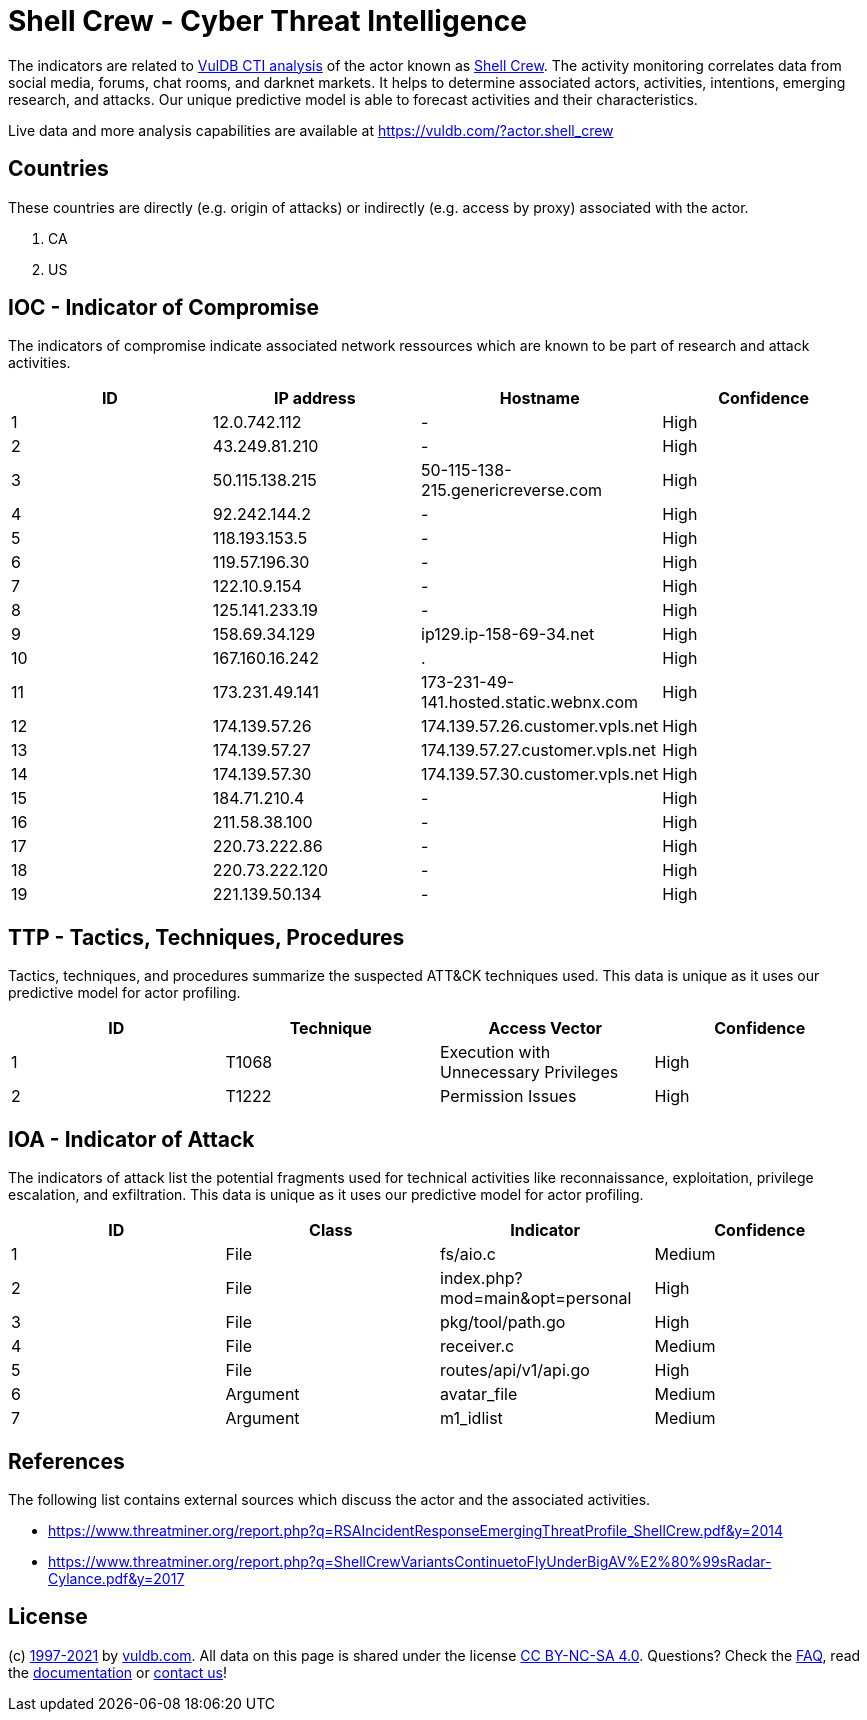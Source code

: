 = Shell Crew - Cyber Threat Intelligence

The indicators are related to https://vuldb.com/?doc.cti[VulDB CTI analysis] of the actor known as https://vuldb.com/?actor.shell_crew[Shell Crew]. The activity monitoring correlates data from social media, forums, chat rooms, and darknet markets. It helps to determine associated actors, activities, intentions, emerging research, and attacks. Our unique predictive model is able to forecast activities and their characteristics.

Live data and more analysis capabilities are available at https://vuldb.com/?actor.shell_crew

== Countries

These countries are directly (e.g. origin of attacks) or indirectly (e.g. access by proxy) associated with the actor.

. CA
. US

== IOC - Indicator of Compromise

The indicators of compromise indicate associated network ressources which are known to be part of research and attack activities.

[options="header"]
|========================================
|ID|IP address|Hostname|Confidence
|1|12.0.742.112|-|High
|2|43.249.81.210|-|High
|3|50.115.138.215|50-115-138-215.genericreverse.com|High
|4|92.242.144.2|-|High
|5|118.193.153.5|-|High
|6|119.57.196.30|-|High
|7|122.10.9.154|-|High
|8|125.141.233.19|-|High
|9|158.69.34.129|ip129.ip-158-69-34.net|High
|10|167.160.16.242|.|High
|11|173.231.49.141|173-231-49-141.hosted.static.webnx.com|High
|12|174.139.57.26|174.139.57.26.customer.vpls.net|High
|13|174.139.57.27|174.139.57.27.customer.vpls.net|High
|14|174.139.57.30|174.139.57.30.customer.vpls.net|High
|15|184.71.210.4|-|High
|16|211.58.38.100|-|High
|17|220.73.222.86|-|High
|18|220.73.222.120|-|High
|19|221.139.50.134|-|High
|========================================

== TTP - Tactics, Techniques, Procedures

Tactics, techniques, and procedures summarize the suspected ATT&CK techniques used. This data is unique as it uses our predictive model for actor profiling.

[options="header"]
|========================================
|ID|Technique|Access Vector|Confidence
|1|T1068|Execution with Unnecessary Privileges|High
|2|T1222|Permission Issues|High
|========================================

== IOA - Indicator of Attack

The indicators of attack list the potential fragments used for technical activities like reconnaissance, exploitation, privilege escalation, and exfiltration. This data is unique as it uses our predictive model for actor profiling.

[options="header"]
|========================================
|ID|Class|Indicator|Confidence
|1|File|fs/aio.c|Medium
|2|File|index.php?mod=main&opt=personal|High
|3|File|pkg/tool/path.go|High
|4|File|receiver.c|Medium
|5|File|routes/api/v1/api.go|High
|6|Argument|avatar_file|Medium
|7|Argument|m1_idlist|Medium
|========================================

== References

The following list contains external sources which discuss the actor and the associated activities.

* https://www.threatminer.org/report.php?q=RSAIncidentResponseEmergingThreatProfile_ShellCrew.pdf&y=2014
* https://www.threatminer.org/report.php?q=ShellCrewVariantsContinuetoFlyUnderBigAV%E2%80%99sRadar-Cylance.pdf&y=2017

== License

(c) https://vuldb.com/?doc.changelog[1997-2021] by https://vuldb.com/?doc.about[vuldb.com]. All data on this page is shared under the license https://creativecommons.org/licenses/by-nc-sa/4.0/[CC BY-NC-SA 4.0]. Questions? Check the https://vuldb.com/?doc.faq[FAQ], read the https://vuldb.com/?doc[documentation] or https://vuldb.com/?contact[contact us]!
